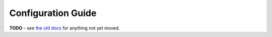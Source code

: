 Configuration Guide
===================

**TODO**
– see `the old docs <https://code.google.com/p/pyroscope/wiki/WikiSideBar>`_ for anything not yet moved.
